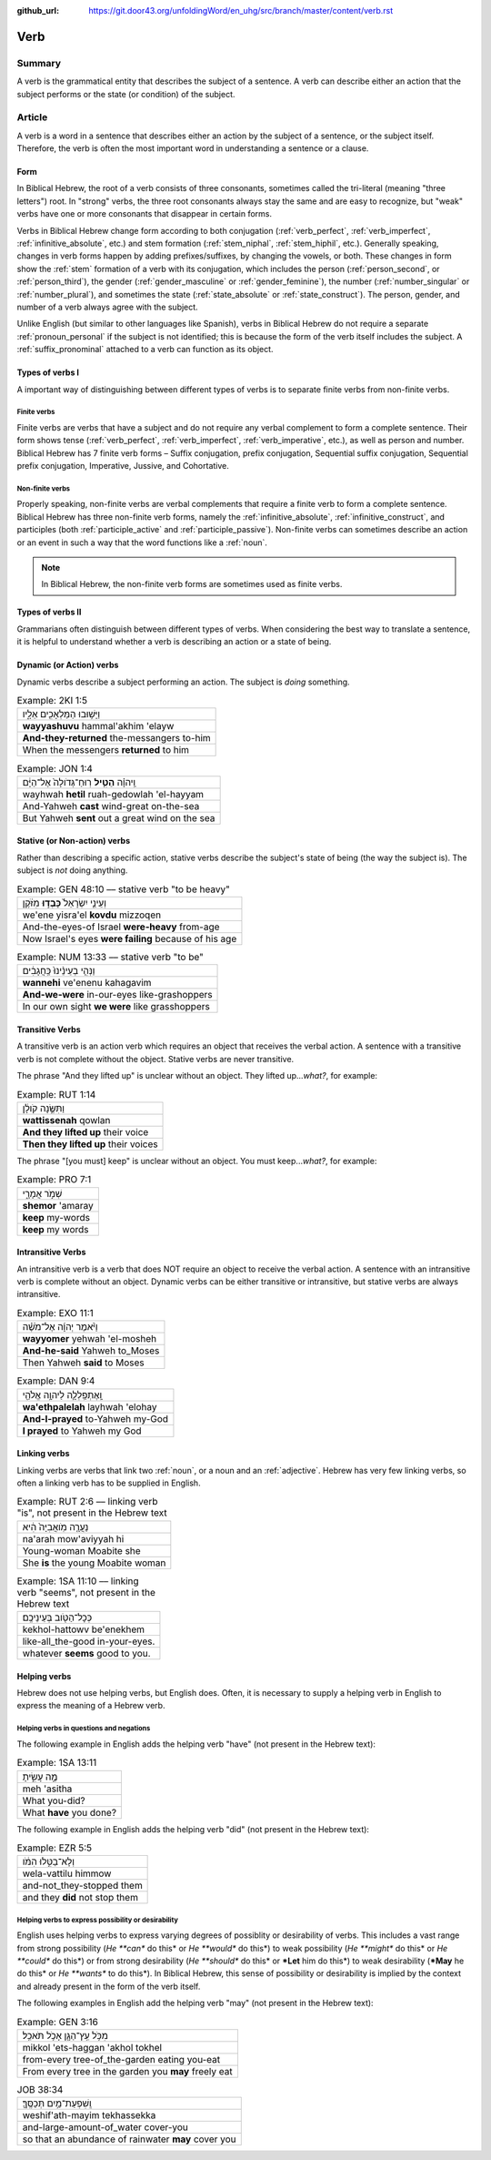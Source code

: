 :github_url: https://git.door43.org/unfoldingWord/en_uhg/src/branch/master/content/verb.rst

.. _verb:

Verb
====

Summary
-------

A verb is the grammatical entity that describes the subject of a
sentence. A verb can describe either an action that the subject performs
or the state (or condition) of the subject.

Article
-------

A verb is a word in a sentence that describes either an action by the
subject of a sentence, or the subject itself. Therefore, the verb is
often the most important word in understanding a sentence or a clause.

Form
~~~~

In Biblical Hebrew, the root of a verb consists of three consonants,
sometimes called the tri-literal (meaning "three letters") root. In
"strong" verbs, the three root consonants always stay the same and are
easy to recognize, but "weak" verbs have one or more consonants that
disappear in certain forms.

Verbs in Biblical Hebrew change form according to both conjugation
(:ref:`verb_perfect`,
:ref:`verb_imperfect`,
:ref:`infinitive_absolute`,
etc.) and stem formation
(:ref:`stem_niphal`,
:ref:`stem_hiphil`,
etc.). Generally speaking, changes in verb forms happen by adding
prefixes/suffixes, by changing the vowels, or both. These changes in
form show the
:ref:`stem`
formation of a verb with its conjugation, which includes the person
(:ref:`person_second`,
or
:ref:`person_third`),
the gender
(:ref:`gender_masculine`
or
:ref:`gender_feminine`),
the number
(:ref:`number_singular`
or
:ref:`number_plural`),
and sometimes the state
(:ref:`state_absolute`
or
:ref:`state_construct`).
The person, gender, and number of a verb always agree with the subject.

Unlike English (but similar to other languages like Spanish), verbs in
Biblical Hebrew do not require a separate :ref:`pronoun_personal`
if the subject is not identified; this is because the form of the verb
itself includes the subject. A :ref:`suffix_pronominal`
attached to a verb can function as its object.

Types of verbs I
~~~~~~~~~~~~~~~~

A important way of distinguishing between different types of verbs is to
separate finite verbs from non-finite verbs.

.. _verb-finite-verbs:

Finite verbs
^^^^^^^^^^^^

Finite verbs are verbs that have a subject and do not require any verbal
complement to form a complete sentence. Their form shows tense (:ref:`verb_perfect`,
:ref:`verb_imperfect`,
:ref:`verb_imperative`,
etc.), as well as person and number. Biblical Hebrew has 7 finite verb
forms – Suffix conjugation, prefix conjugation, Sequential suffix
conjugation, Sequential prefix conjugation, Imperative, Jussive, and
Cohortative.

.. _verb-non-finite-verbs:

Non-finite verbs
^^^^^^^^^^^^^^^^

Properly speaking, non-finite verbs are verbal complements that require
a finite verb to form a complete sentence. Biblical Hebrew has three
non-finite verb forms, namely the :ref:`infinitive_absolute`,
:ref:`infinitive_construct`,
and participles (both
:ref:`participle_active`
and
:ref:`participle_passive`).
Non-finite verbs can sometimes describe an action or an event in such a
way that the word functions like a
:ref:`noun`.

.. note:: In Biblical Hebrew, the non-finite verb forms are sometimes used
          as finite verbs.

Types of verbs II
~~~~~~~~~~~~~~~~~

Grammarians often distinguish between different types of verbs. When
considering the best way to translate a sentence, it is helpful to
understand whether a verb is describing an action or a state of being.

.. _verb-dynamic-or-action-verbs:

Dynamic (or Action) verbs
~~~~~~~~~~~~~~~~~~~~~~~~~

Dynamic verbs describe a subject performing an action. The subject is
*doing* something.

.. csv-table:: Example: 2KI 1:5

  וַיָּשׁ֥וּבוּ הַמַּלְאָכִ֖ים אֵלָ֑יו
  **wayyashuvu** hammal'akhim 'elayw
  **And-they-returned** the-messangers to-him
  When the messengers **returned** to him

.. csv-table:: Example: JON 1:4

  וַֽיהוָ֗ה **הֵטִ֤יל** רֽוּחַ־גְּדֹולָה֙ אֶל־הַיָּ֔ם
  wayhwah **hetil** ruah-gedowlah 'el-hayyam
  And-Yahweh **cast** wind-great on-the-sea
  But Yahweh **sent** out a great wind on the sea

.. _verb-stative-or-non-action-verbs:

Stative (or Non-action) verbs
~~~~~~~~~~~~~~~~~~~~~~~~~~~~~

Rather than describing a specific action, stative verbs describe the
subject's state of being (the way the subject is). The subject is *not*
doing anything.

.. csv-table:: Example: GEN 48:10 –– stative verb "to be heavy"

  וְעֵינֵ֤י יִשְׂרָאֵל֙ **כָּבְד֣וּ** מִזֹּ֔קֶן
  we'ene yisra'el **kovdu** mizzoqen
  And-the-eyes-of Israel **were-heavy** from-age
  Now Israel's eyes **were failing** because of his age

.. csv-table:: Example: NUM 13:33 –– stative verb "to be"

  וַנְּהִ֤י בְעֵינֵ֨ינוּ֙ כַּֽחֲגָבִ֔ים
  **wannehi** ve'enenu kahagavim
  **And-we-were** in-our-eyes like-grashoppers
  In our own sight **we were** like grasshoppers

.. _verb-transitive-verbs:

Transitive Verbs
~~~~~~~~~~~~~~~~

A transitive verb is an action verb which requires an object that
receives the verbal action. A sentence with a transitive verb is not
complete without the object. Stative verbs are never transitive.

The phrase "And they lifted up" is unclear without an object.
They lifted up...\ *what?*, for example:

.. csv-table:: Example: RUT 1:14

  וַתִּשֶּׂ֣נָה קֹולָ֔ן
  **wattissenah** qowlan
  **And they lifted up** their voice
  **Then they lifted up** their voices

The phrase "[you must] keep" is unclear without an object.
You must keep...\ *what?*, for example:

.. csv-table:: Example: PRO 7:1

  שְׁמֹ֣ר אֲמָרָ֑י
  **shemor** 'amaray
  **keep** my-words
  **keep** my words

.. _verb-intransitive-verbs:

Intransitive Verbs
~~~~~~~~~~~~~~~~~~

An intransitive verb is a verb that does NOT require an object to
receive the verbal action. A sentence with an intransitive verb is
complete without an object. Dynamic verbs can be either transitive or
intransitive, but stative verbs are always intransitive.

.. csv-table:: Example: EXO 11:1

  וַיֹּ֨אמֶר יְהוָ֜ה אֶל־מֹשֶׁ֗ה
  **wayyomer** yehwah 'el-mosheh
  **And-he-said** Yahweh to\_Moses
  Then Yahweh **said** to Moses

.. csv-table:: Example: DAN 9:4

  וָֽאֶתְפַּֽלְלָ֛ה לַיהוָ֥ה אֱלֹהַ֖י
  **wa'ethpalelah** layhwah 'elohay
  **And-I-prayed** to-Yahweh my-God
  **I prayed** to Yahweh my God

.. _verb-linking-verbs:

Linking verbs
~~~~~~~~~~~~~

Linking verbs are verbs that link two
:ref:`noun`,
or a noun and an
:ref:`adjective`.
Hebrew has very few linking verbs, so often a linking verb has to be
supplied in English.

.. csv-table:: Example: RUT 2:6 –– linking verb "is", not present in the Hebrew text

  נַעֲרָ֤ה מֹֽואֲבִיָּה֙ הִ֔יא
  na'arah mow'aviyyah hi
  Young-woman Moabite she
  She **is** the young Moabite woman

.. csv-table:: Example: 1SA 11:10 –– linking verb "seems", not present in the Hebrew text

  כְּכָל־הַטֹּ֖וב בְּעֵינֵיכֶֽם׃
  kekhol-hattowv be'enekhem
  like-all\_the-good in-your-eyes.
  whatever **seems** good to you.

Helping verbs
~~~~~~~~~~~~~

Hebrew does not use helping verbs, but English does. Often, it is
necessary to supply a helping verb in English to express the meaning of
a Hebrew verb.

Helping verbs in questions and negations
^^^^^^^^^^^^^^^^^^^^^^^^^^^^^^^^^^^^^^^^

The following example in English adds the helping verb "have"
(not present in the Hebrew text):

.. csv-table:: Example: 1SA 13:11

  מֶ֣ה עָשִׂ֑יתָ
  meh 'asitha
  What you-did?
  What **have** you done?

The following example in English adds the helping verb "did"
(not present in the Hebrew text):

.. csv-table:: Example: EZR 5:5

  וְלָא־בַטִּ֣לוּ הִמֹּ֔ו
  wela-vattilu himmow
  and-not\_they-stopped them
  and they **did** not stop them

Helping verbs to express possibility or desirability
^^^^^^^^^^^^^^^^^^^^^^^^^^^^^^^^^^^^^^^^^^^^^^^^^^^^

English uses helping verbs to express varying degrees of possiblity or
desirability of verbs. This includes a vast range from strong
possibility (*He **can** do this* or *He **would** do this*) to weak
possibility (*He **might** do this* or *He **could** do this*) or from
strong desirability (*He **should** do this* or ***Let** him do this*)
to weak desirability (***May** he do this* or *He **wants** to do
this*). In Biblical Hebrew, this sense of possibility or desirability is
implied by the context and already present in the form of the verb
itself.

The following examples in English add the helping verb "may"
(not present in the Hebrew text):

.. csv-table:: Example: GEN 3:16

  מִכֹּ֥ל עֵֽץ־הַגָּ֖ן אָכֹ֥ל תֹּאכֵֽל׃
  mikkol 'ets-haggan 'akhol tokhel
  from-every tree-of\_the-garden eating you-eat
  From every tree in the garden you **may** freely eat

.. csv-table:: JOB 38:34

  וְֽשִׁפְעַת־מַ֥יִם תְּכַסֶּֽךָּ׃
  weshif'ath-mayim tekhassekka
  and-large-amount-of\_water cover-you
  so that an abundance of rainwater **may** cover you
